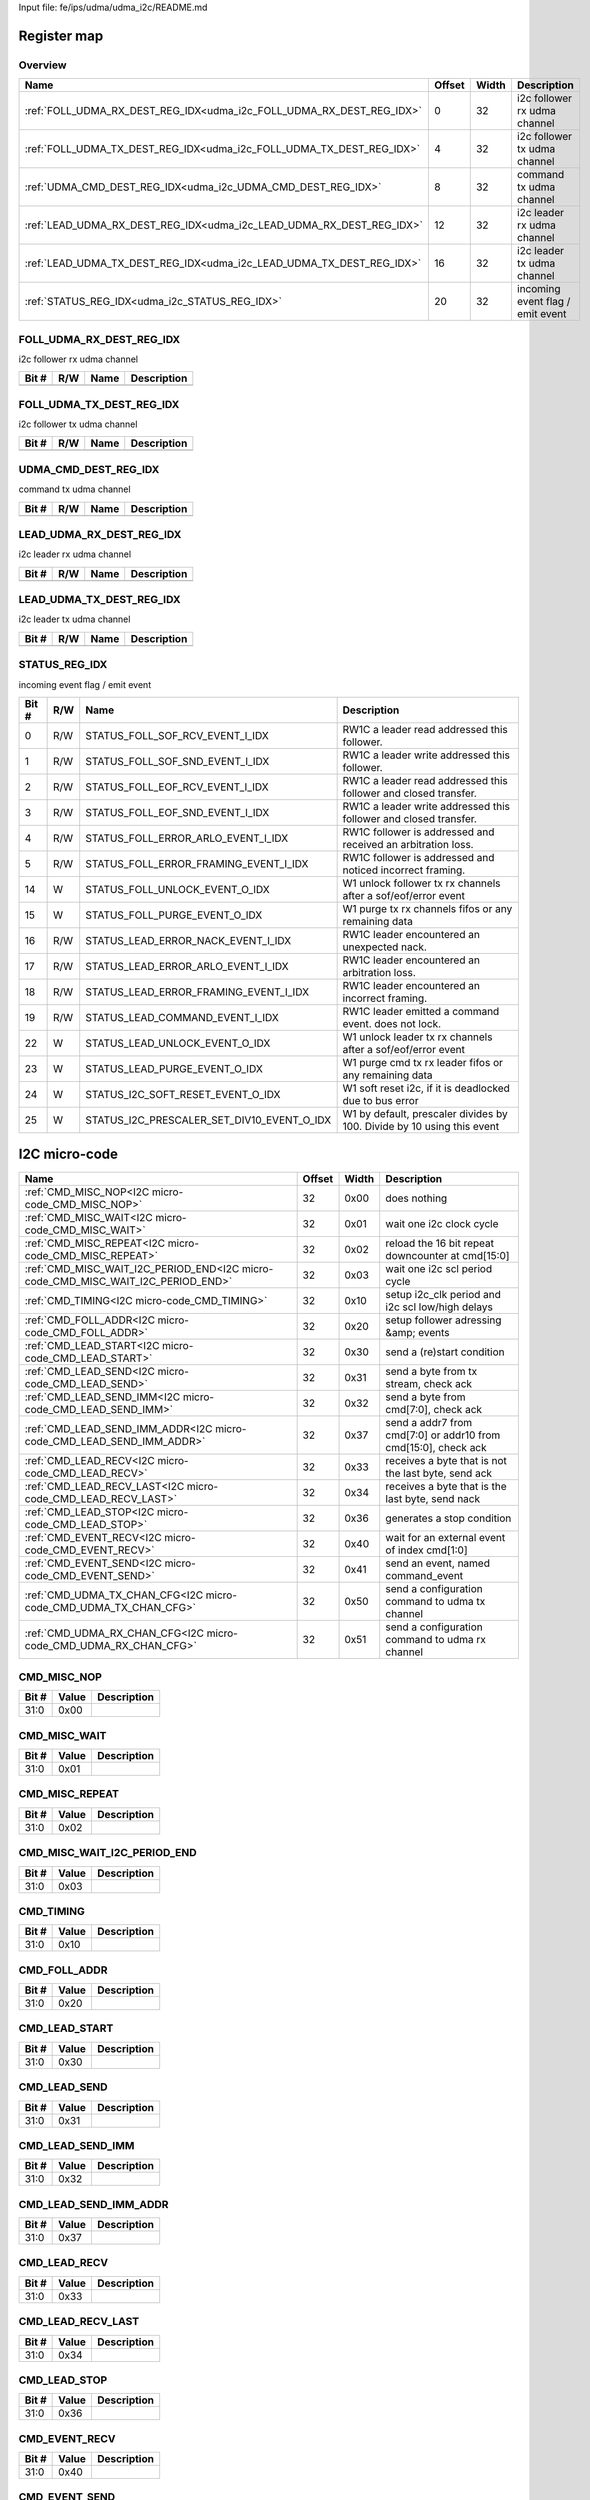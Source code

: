Input file: fe/ips/udma/udma_i2c/README.md

Register map
^^^^^^^^^^^^


Overview
""""""""

.. table:: 

    +--------------------------------------------------------------------+------+-----+--------------------------------+
    |                                Name                                |Offset|Width|          Description           |
    +====================================================================+======+=====+================================+
    |:ref:`FOLL_UDMA_RX_DEST_REG_IDX<udma_i2c_FOLL_UDMA_RX_DEST_REG_IDX>`|     0|   32|i2c follower rx udma channel    |
    +--------------------------------------------------------------------+------+-----+--------------------------------+
    |:ref:`FOLL_UDMA_TX_DEST_REG_IDX<udma_i2c_FOLL_UDMA_TX_DEST_REG_IDX>`|     4|   32|i2c follower tx udma channel    |
    +--------------------------------------------------------------------+------+-----+--------------------------------+
    |:ref:`UDMA_CMD_DEST_REG_IDX<udma_i2c_UDMA_CMD_DEST_REG_IDX>`        |     8|   32|command tx udma channel         |
    +--------------------------------------------------------------------+------+-----+--------------------------------+
    |:ref:`LEAD_UDMA_RX_DEST_REG_IDX<udma_i2c_LEAD_UDMA_RX_DEST_REG_IDX>`|    12|   32|i2c leader rx udma channel      |
    +--------------------------------------------------------------------+------+-----+--------------------------------+
    |:ref:`LEAD_UDMA_TX_DEST_REG_IDX<udma_i2c_LEAD_UDMA_TX_DEST_REG_IDX>`|    16|   32|i2c leader tx udma channel      |
    +--------------------------------------------------------------------+------+-----+--------------------------------+
    |:ref:`STATUS_REG_IDX<udma_i2c_STATUS_REG_IDX>`                      |    20|   32|incoming event flag / emit event|
    +--------------------------------------------------------------------+------+-----+--------------------------------+

.. _udma_i2c_FOLL_UDMA_RX_DEST_REG_IDX:

FOLL_UDMA_RX_DEST_REG_IDX
"""""""""""""""""""""""""

i2c follower rx udma channel

.. table:: 

    +-----+---+----+-----------+
    |Bit #|R/W|Name|Description|
    +=====+===+====+===========+
    +-----+---+----+-----------+

.. _udma_i2c_FOLL_UDMA_TX_DEST_REG_IDX:

FOLL_UDMA_TX_DEST_REG_IDX
"""""""""""""""""""""""""

i2c follower tx udma channel

.. table:: 

    +-----+---+----+-----------+
    |Bit #|R/W|Name|Description|
    +=====+===+====+===========+
    +-----+---+----+-----------+

.. _udma_i2c_UDMA_CMD_DEST_REG_IDX:

UDMA_CMD_DEST_REG_IDX
"""""""""""""""""""""

command tx udma channel

.. table:: 

    +-----+---+----+-----------+
    |Bit #|R/W|Name|Description|
    +=====+===+====+===========+
    +-----+---+----+-----------+

.. _udma_i2c_LEAD_UDMA_RX_DEST_REG_IDX:

LEAD_UDMA_RX_DEST_REG_IDX
"""""""""""""""""""""""""

i2c leader rx udma channel

.. table:: 

    +-----+---+----+-----------+
    |Bit #|R/W|Name|Description|
    +=====+===+====+===========+
    +-----+---+----+-----------+

.. _udma_i2c_LEAD_UDMA_TX_DEST_REG_IDX:

LEAD_UDMA_TX_DEST_REG_IDX
"""""""""""""""""""""""""

i2c leader tx udma channel

.. table:: 

    +-----+---+----+-----------+
    |Bit #|R/W|Name|Description|
    +=====+===+====+===========+
    +-----+---+----+-----------+

.. _udma_i2c_STATUS_REG_IDX:

STATUS_REG_IDX
""""""""""""""

incoming event flag / emit event

.. table:: 

    +-----+---+------------------------------------------+----------------------------------------------------------------------+
    |Bit #|R/W|                   Name                   |                             Description                              |
    +=====+===+==========================================+======================================================================+
    |    0|R/W|STATUS_FOLL_SOF_RCV_EVENT_I_IDX           |RW1C a leader read addressed this follower.                           |
    +-----+---+------------------------------------------+----------------------------------------------------------------------+
    |    1|R/W|STATUS_FOLL_SOF_SND_EVENT_I_IDX           |RW1C a leader write addressed this follower.                          |
    +-----+---+------------------------------------------+----------------------------------------------------------------------+
    |    2|R/W|STATUS_FOLL_EOF_RCV_EVENT_I_IDX           |RW1C a leader read addressed this follower and closed transfer.       |
    +-----+---+------------------------------------------+----------------------------------------------------------------------+
    |    3|R/W|STATUS_FOLL_EOF_SND_EVENT_I_IDX           |RW1C a leader write addressed this follower and closed transfer.      |
    +-----+---+------------------------------------------+----------------------------------------------------------------------+
    |    4|R/W|STATUS_FOLL_ERROR_ARLO_EVENT_I_IDX        |RW1C follower is addressed and received an arbitration loss.          |
    +-----+---+------------------------------------------+----------------------------------------------------------------------+
    |    5|R/W|STATUS_FOLL_ERROR_FRAMING_EVENT_I_IDX     |RW1C follower is addressed and noticed incorrect framing.             |
    +-----+---+------------------------------------------+----------------------------------------------------------------------+
    |   14|W  |STATUS_FOLL_UNLOCK_EVENT_O_IDX            |W1 unlock follower tx rx channels after a sof/eof/error event         |
    +-----+---+------------------------------------------+----------------------------------------------------------------------+
    |   15|W  |STATUS_FOLL_PURGE_EVENT_O_IDX             |W1 purge tx rx channels fifos or any remaining data                   |
    +-----+---+------------------------------------------+----------------------------------------------------------------------+
    |   16|R/W|STATUS_LEAD_ERROR_NACK_EVENT_I_IDX        |RW1C leader encountered an unexpected nack.                           |
    +-----+---+------------------------------------------+----------------------------------------------------------------------+
    |   17|R/W|STATUS_LEAD_ERROR_ARLO_EVENT_I_IDX        |RW1C leader encountered an arbitration loss.                          |
    +-----+---+------------------------------------------+----------------------------------------------------------------------+
    |   18|R/W|STATUS_LEAD_ERROR_FRAMING_EVENT_I_IDX     |RW1C leader encountered an incorrect framing.                         |
    +-----+---+------------------------------------------+----------------------------------------------------------------------+
    |   19|R/W|STATUS_LEAD_COMMAND_EVENT_I_IDX           |RW1C leader emitted a command event. does not lock.                   |
    +-----+---+------------------------------------------+----------------------------------------------------------------------+
    |   22|W  |STATUS_LEAD_UNLOCK_EVENT_O_IDX            |W1 unlock leader tx rx channels after a sof/eof/error event           |
    +-----+---+------------------------------------------+----------------------------------------------------------------------+
    |   23|W  |STATUS_LEAD_PURGE_EVENT_O_IDX             |W1 purge cmd tx rx leader fifos or any remaining data                 |
    +-----+---+------------------------------------------+----------------------------------------------------------------------+
    |   24|W  |STATUS_I2C_SOFT_RESET_EVENT_O_IDX         |W1 soft reset i2c, if it is deadlocked due to bus error               |
    +-----+---+------------------------------------------+----------------------------------------------------------------------+
    |   25|W  |STATUS_I2C_PRESCALER_SET_DIV10_EVENT_O_IDX|W1 by default, prescaler divides by 100. Divide by 10 using this event|
    +-----+---+------------------------------------------+----------------------------------------------------------------------+

I2C micro-code
^^^^^^^^^^^^^^

.. table:: 

    +--------------------------------------------------------------------------------+------+-----+--------------------------------------------------------------+
    |                                      Name                                      |Offset|Width|                         Description                          |
    +================================================================================+======+=====+==============================================================+
    |:ref:`CMD_MISC_NOP<I2C micro-code_CMD_MISC_NOP>`                                |    32|0x00 |does nothing                                                  |
    +--------------------------------------------------------------------------------+------+-----+--------------------------------------------------------------+
    |:ref:`CMD_MISC_WAIT<I2C micro-code_CMD_MISC_WAIT>`                              |    32|0x01 |wait one i2c clock cycle                                      |
    +--------------------------------------------------------------------------------+------+-----+--------------------------------------------------------------+
    |:ref:`CMD_MISC_REPEAT<I2C micro-code_CMD_MISC_REPEAT>`                          |    32|0x02 |reload the 16 bit repeat downcounter at cmd[15:0]             |
    +--------------------------------------------------------------------------------+------+-----+--------------------------------------------------------------+
    |:ref:`CMD_MISC_WAIT_I2C_PERIOD_END<I2C micro-code_CMD_MISC_WAIT_I2C_PERIOD_END>`|    32|0x03 |wait one i2c scl period cycle                                 |
    +--------------------------------------------------------------------------------+------+-----+--------------------------------------------------------------+
    |:ref:`CMD_TIMING<I2C micro-code_CMD_TIMING>`                                    |    32|0x10 |setup i2c_clk period and i2c scl low/high delays              |
    +--------------------------------------------------------------------------------+------+-----+--------------------------------------------------------------+
    |:ref:`CMD_FOLL_ADDR<I2C micro-code_CMD_FOLL_ADDR>`                              |    32|0x20 |setup follower adressing &amp; events                         |
    +--------------------------------------------------------------------------------+------+-----+--------------------------------------------------------------+
    |:ref:`CMD_LEAD_START<I2C micro-code_CMD_LEAD_START>`                            |    32|0x30 |send a (re)start condition                                    |
    +--------------------------------------------------------------------------------+------+-----+--------------------------------------------------------------+
    |:ref:`CMD_LEAD_SEND<I2C micro-code_CMD_LEAD_SEND>`                              |    32|0x31 |send a byte from tx stream, check ack                         |
    +--------------------------------------------------------------------------------+------+-----+--------------------------------------------------------------+
    |:ref:`CMD_LEAD_SEND_IMM<I2C micro-code_CMD_LEAD_SEND_IMM>`                      |    32|0x32 |send a byte from cmd[7:0], check ack                          |
    +--------------------------------------------------------------------------------+------+-----+--------------------------------------------------------------+
    |:ref:`CMD_LEAD_SEND_IMM_ADDR<I2C micro-code_CMD_LEAD_SEND_IMM_ADDR>`            |    32|0x37 |send a addr7 from cmd[7:0] or addr10 from cmd[15:0], check ack|
    +--------------------------------------------------------------------------------+------+-----+--------------------------------------------------------------+
    |:ref:`CMD_LEAD_RECV<I2C micro-code_CMD_LEAD_RECV>`                              |    32|0x33 |receives a byte that is not the last byte, send ack           |
    +--------------------------------------------------------------------------------+------+-----+--------------------------------------------------------------+
    |:ref:`CMD_LEAD_RECV_LAST<I2C micro-code_CMD_LEAD_RECV_LAST>`                    |    32|0x34 |receives a byte that is the last byte, send nack              |
    +--------------------------------------------------------------------------------+------+-----+--------------------------------------------------------------+
    |:ref:`CMD_LEAD_STOP<I2C micro-code_CMD_LEAD_STOP>`                              |    32|0x36 |generates a stop condition                                    |
    +--------------------------------------------------------------------------------+------+-----+--------------------------------------------------------------+
    |:ref:`CMD_EVENT_RECV<I2C micro-code_CMD_EVENT_RECV>`                            |    32|0x40 |wait for an external event of index cmd[1:0]                  |
    +--------------------------------------------------------------------------------+------+-----+--------------------------------------------------------------+
    |:ref:`CMD_EVENT_SEND<I2C micro-code_CMD_EVENT_SEND>`                            |    32|0x41 |send an event, named command_event                            |
    +--------------------------------------------------------------------------------+------+-----+--------------------------------------------------------------+
    |:ref:`CMD_UDMA_TX_CHAN_CFG<I2C micro-code_CMD_UDMA_TX_CHAN_CFG>`                |    32|0x50 |send a configuration command to udma tx channel               |
    +--------------------------------------------------------------------------------+------+-----+--------------------------------------------------------------+
    |:ref:`CMD_UDMA_RX_CHAN_CFG<I2C micro-code_CMD_UDMA_RX_CHAN_CFG>`                |    32|0x51 |send a configuration command to udma rx channel               |
    +--------------------------------------------------------------------------------+------+-----+--------------------------------------------------------------+

.. _I2C micro-code_CMD_MISC_NOP:

CMD_MISC_NOP
""""""""""""

.. table:: 

    +-----+-----+-----------+
    |Bit #|Value|Description|
    +=====+=====+===========+
    |31:0 |0x00 |           |
    +-----+-----+-----------+

.. _I2C micro-code_CMD_MISC_WAIT:

CMD_MISC_WAIT
"""""""""""""

.. table:: 

    +-----+-----+-----------+
    |Bit #|Value|Description|
    +=====+=====+===========+
    |31:0 |0x01 |           |
    +-----+-----+-----------+

.. _I2C micro-code_CMD_MISC_REPEAT:

CMD_MISC_REPEAT
"""""""""""""""

.. table:: 

    +-----+-----+-----------+
    |Bit #|Value|Description|
    +=====+=====+===========+
    |31:0 |0x02 |           |
    +-----+-----+-----------+

.. _I2C micro-code_CMD_MISC_WAIT_I2C_PERIOD_END:

CMD_MISC_WAIT_I2C_PERIOD_END
""""""""""""""""""""""""""""

.. table:: 

    +-----+-----+-----------+
    |Bit #|Value|Description|
    +=====+=====+===========+
    |31:0 |0x03 |           |
    +-----+-----+-----------+

.. _I2C micro-code_CMD_TIMING:

CMD_TIMING
""""""""""

.. table:: 

    +-----+-----+-----------+
    |Bit #|Value|Description|
    +=====+=====+===========+
    |31:0 |0x10 |           |
    +-----+-----+-----------+

.. _I2C micro-code_CMD_FOLL_ADDR:

CMD_FOLL_ADDR
"""""""""""""

.. table:: 

    +-----+-----+-----------+
    |Bit #|Value|Description|
    +=====+=====+===========+
    |31:0 |0x20 |           |
    +-----+-----+-----------+

.. _I2C micro-code_CMD_LEAD_START:

CMD_LEAD_START
""""""""""""""

.. table:: 

    +-----+-----+-----------+
    |Bit #|Value|Description|
    +=====+=====+===========+
    |31:0 |0x30 |           |
    +-----+-----+-----------+

.. _I2C micro-code_CMD_LEAD_SEND:

CMD_LEAD_SEND
"""""""""""""

.. table:: 

    +-----+-----+-----------+
    |Bit #|Value|Description|
    +=====+=====+===========+
    |31:0 |0x31 |           |
    +-----+-----+-----------+

.. _I2C micro-code_CMD_LEAD_SEND_IMM:

CMD_LEAD_SEND_IMM
"""""""""""""""""

.. table:: 

    +-----+-----+-----------+
    |Bit #|Value|Description|
    +=====+=====+===========+
    |31:0 |0x32 |           |
    +-----+-----+-----------+

.. _I2C micro-code_CMD_LEAD_SEND_IMM_ADDR:

CMD_LEAD_SEND_IMM_ADDR
""""""""""""""""""""""

.. table:: 

    +-----+-----+-----------+
    |Bit #|Value|Description|
    +=====+=====+===========+
    |31:0 |0x37 |           |
    +-----+-----+-----------+

.. _I2C micro-code_CMD_LEAD_RECV:

CMD_LEAD_RECV
"""""""""""""

.. table:: 

    +-----+-----+-----------+
    |Bit #|Value|Description|
    +=====+=====+===========+
    |31:0 |0x33 |           |
    +-----+-----+-----------+

.. _I2C micro-code_CMD_LEAD_RECV_LAST:

CMD_LEAD_RECV_LAST
""""""""""""""""""

.. table:: 

    +-----+-----+-----------+
    |Bit #|Value|Description|
    +=====+=====+===========+
    |31:0 |0x34 |           |
    +-----+-----+-----------+

.. _I2C micro-code_CMD_LEAD_STOP:

CMD_LEAD_STOP
"""""""""""""

.. table:: 

    +-----+-----+-----------+
    |Bit #|Value|Description|
    +=====+=====+===========+
    |31:0 |0x36 |           |
    +-----+-----+-----------+

.. _I2C micro-code_CMD_EVENT_RECV:

CMD_EVENT_RECV
""""""""""""""

.. table:: 

    +-----+-----+-----------+
    |Bit #|Value|Description|
    +=====+=====+===========+
    |31:0 |0x40 |           |
    +-----+-----+-----------+

.. _I2C micro-code_CMD_EVENT_SEND:

CMD_EVENT_SEND
""""""""""""""

.. table:: 

    +-----+-----+-----------+
    |Bit #|Value|Description|
    +=====+=====+===========+
    |31:0 |0x41 |           |
    +-----+-----+-----------+

.. _I2C micro-code_CMD_UDMA_TX_CHAN_CFG:

CMD_UDMA_TX_CHAN_CFG
""""""""""""""""""""

.. table:: 

    +-----+-----+-----------+
    |Bit #|Value|Description|
    +=====+=====+===========+
    |31:0 |0x50 |           |
    +-----+-----+-----------+

.. _I2C micro-code_CMD_UDMA_RX_CHAN_CFG:

CMD_UDMA_RX_CHAN_CFG
""""""""""""""""""""

.. table:: 

    +-----+-----+-----------+
    |Bit #|Value|Description|
    +=====+=====+===========+
    |31:0 |0x51 |           |
    +-----+-----+-----------+

CMD_MISC_WAIT_I2C_PERIOD_END
^^^^^^^^^^^^^^^^^^^^^^^^^^^^

.. table:: 

    +----+------+-----+-----------+
    |Name|Offset|Width|Description|
    +====+======+=====+===========+
    +----+------+-----+-----------+

CMD_REPEAT
^^^^^^^^^^

.. table:: 

    +----+------+-----+-----------+
    |Name|Offset|Width|Description|
    +====+======+=====+===========+
    +----+------+-----+-----------+

CMD_TIMING
^^^^^^^^^^

.. table:: 

    +----+------+-----+-----------+
    |Name|Offset|Width|Description|
    +====+======+=====+===========+
    +----+------+-----+-----------+

CMD_FOLL_ADDR
^^^^^^^^^^^^^

.. table:: 

    +----+------+-----+-----------+
    |Name|Offset|Width|Description|
    +====+======+=====+===========+
    +----+------+-----+-----------+

CMD_LEAD
^^^^^^^^

.. table:: 

    +----+------+-----+-----------+
    |Name|Offset|Width|Description|
    +====+======+=====+===========+
    +----+------+-----+-----------+

CMD_UDMA_TX_CHAN_CFG
^^^^^^^^^^^^^^^^^^^^

.. table:: 

    +----+------+-----+-----------+
    |Name|Offset|Width|Description|
    +====+======+=====+===========+
    +----+------+-----+-----------+

CMD_UDMA_RX_CHAN_CFG
^^^^^^^^^^^^^^^^^^^^

.. table:: 

    +----+------+-----+-----------+
    |Name|Offset|Width|Description|
    +====+======+=====+===========+
    +----+------+-----+-----------+

Handling undefined multimaster conditions
^^^^^^^^^^^^^^^^^^^^^^^^^^^^^^^^^^^^^^^^^

.. table:: 

    +----+------+-----+-----------+
    |Name|Offset|Width|Description|
    +====+======+=====+===========+
    +----+------+-----+-----------+

Follower mode
^^^^^^^^^^^^^

.. table:: 

    +----+------+-----+-----------+
    |Name|Offset|Width|Description|
    +====+======+=====+===========+
    +----+------+-----+-----------+

Leader mode
^^^^^^^^^^^

.. table:: 

    +----+------+-----+-----------+
    |Name|Offset|Width|Description|
    +====+======+=====+===========+
    +----+------+-----+-----------+

Leader
^^^^^^

.. table:: 

    +----+------+-----+-----------+
    |Name|Offset|Width|Description|
    +====+======+=====+===========+
    +----+------+-----+-----------+

Follower
^^^^^^^^

.. table:: 

    +----+------+-----+-----------+
    |Name|Offset|Width|Description|
    +====+======+=====+===========+
    +----+------+-----+-----------+

Leader &amp; Follower
^^^^^^^^^^^^^^^^^^^^^

.. table:: 

    +----+------+-----+-----------+
    |Name|Offset|Width|Description|
    +====+======+=====+===========+
    +----+------+-----+-----------+
